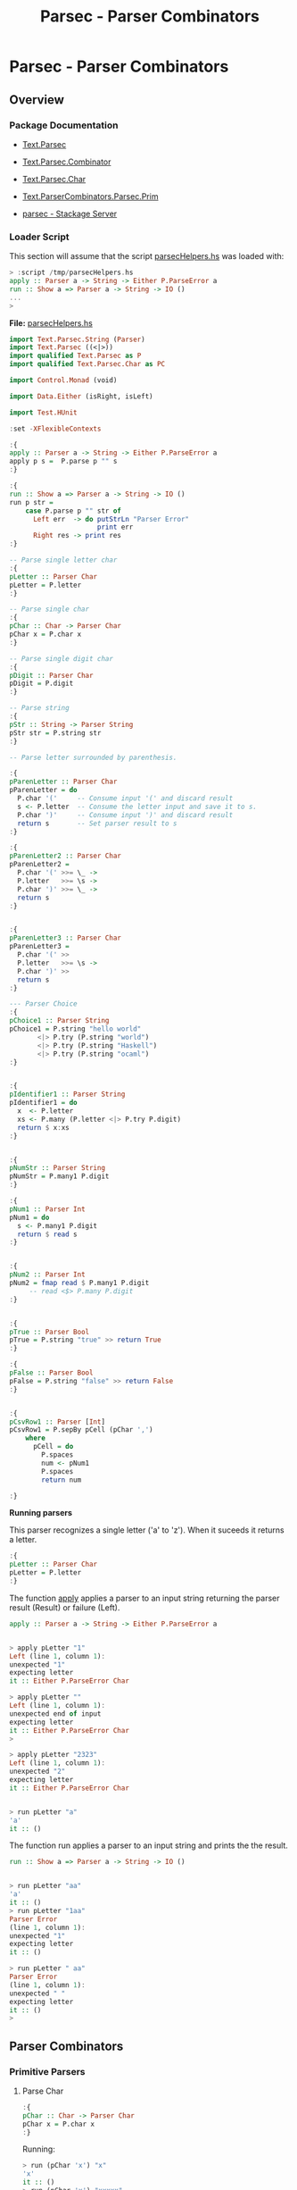 #+TITLE: Parsec - Parser Combinators 
#+DESCRIPTION: Parsec parser combinators 

* Parsec - Parser Combinators 
** Overview 
   :PROPERTIES:
   :ID:       884b9aaa-aa75-433e-b9f9-9424db4dd588
   :END:
*** Package Documentation

   - [[https://hackage.haskell.org/package/parsec-3.1.11/docs/Text-Parsec.html][Text.Parsec]]

   - [[https://hackage.haskell.org/package/parsec-3.1.11/docs/Text-Parsec-Combinator.html][Text.Parsec.Combinator]]

   - [[https://hackage.haskell.org/package/parsec-3.1.11/docs/Text-Parsec-Char.html][Text.Parsec.Char]]

   - [[https://hackage.haskell.org/package/parsec-3.1.11/docs/Text-ParserCombinators-Parsec-Prim.html][Text.ParserCombinators.Parsec.Prim]]

   - [[https://www.stackage.org/package/parsec][parsec - Stackage Server]]

*** Loader Script

This section will assume that the script _parsecHelpers.hs_ was loaded
with:

#+BEGIN_SRC haskell
> :script /tmp/parsecHelpers.hs 
apply :: Parser a -> String -> Either P.ParseError a
run :: Show a => Parser a -> String -> IO ()
... 
> 
#+END_SRC

*File:* _parsecHelpers.hs_

#+BEGIN_SRC haskell :tangle /tmp/parsecHelpers.hs
  import Text.Parsec.String (Parser)
  import Text.Parsec ((<|>))
  import qualified Text.Parsec as P
  import qualified Text.Parsec.Char as PC

  import Control.Monad (void)

  import Data.Either (isRight, isLeft)
      
  import Test.HUnit     
      
  :set -XFlexibleContexts

  :{
  apply :: Parser a -> String -> Either P.ParseError a
  apply p s =  P.parse p "" s
  :}

  :{
  run :: Show a => Parser a -> String -> IO ()
  run p str =
      case P.parse p "" str of
        Left err  -> do putStrLn "Parser Error"
                        print err
        Right res -> print res
  :} 

  -- Parse single letter char
  :{
  pLetter :: Parser Char
  pLetter = P.letter 
  :}

  -- Parse single char
  :{ 
  pChar :: Char -> Parser Char
  pChar x = P.char x
  :}

  -- Parse single digit char
  :{
  pDigit :: Parser Char
  pDigit = P.digit
  :}

  -- Parse string 
  :{
  pStr :: String -> Parser String
  pStr str = P.string str 
  :}

  -- Parse letter surrounded by parenthesis.
   
  :{
  pParenLetter :: Parser Char
  pParenLetter = do
    P.char '('     -- Consume input '(' and discard result 
    s <- P.letter  -- Consume the letter input and save it to s.
    P.char ')'     -- Consume input ')' and discard result
    return s       -- Set parser result to s 
  :}  

  :{
  pParenLetter2 :: Parser Char
  pParenLetter2 = 
    P.char '(' >>= \_ ->     
    P.letter   >>= \s -> 
    P.char ')' >>= \_ ->    
    return s       
  :}  


  :{
  pParenLetter3 :: Parser Char
  pParenLetter3 = 
    P.char '(' >>
    P.letter   >>= \s -> 
    P.char ')' >>
    return s       
  :}  

  --- Parser Choice
  :{
  pChoice1 :: Parser String
  pChoice1 = P.string "hello world"
         <|> P.try (P.string "world")
         <|> P.try (P.string "Haskell")
         <|> P.try (P.string "ocaml")
  :}

   
  :{
  pIdentifier1 :: Parser String
  pIdentifier1 = do
    x  <- P.letter
    xs <- P.many (P.letter <|> P.try P.digit)
    return $ x:xs
  :}
     

  :{
  pNumStr :: Parser String
  pNumStr = P.many1 P.digit
  :}          

  :{
  pNum1 :: Parser Int
  pNum1 = do
    s <- P.many1 P.digit
    return $ read s   
  :}   


  :{
  pNum2 :: Parser Int
  pNum2 = fmap read $ P.many1 P.digit
       -- read <$> P.many P.digit
  :}         

   
  :{
  pTrue :: Parser Bool
  pTrue = P.string "true" >> return True
  :}

  :{
  pFalse :: Parser Bool
  pFalse = P.string "false" >> return False
  :}


  :{ 
  pCsvRow1 :: Parser [Int]
  pCsvRow1 = P.sepBy pCell (pChar ',')
      where
        pCell = do
          P.spaces
          num <- pNum1
          P.spaces
          return num

  :}    
#+END_SRC

*Running parsers*

This parser recognizes a single letter ('a' to 'z'). When it suceeds
it returns a letter. 

#+BEGIN_SRC haskell
:{
pLetter :: Parser Char
pLetter = P.letter 
:}

#+END_SRC

The function _apply_ applies a parser to an input string returning the
parser result (Result) or failure (Left).

#+BEGIN_SRC haskell
apply :: Parser a -> String -> Either P.ParseError a
#+END_SRC

#+BEGIN_SRC haskell

> apply pLetter "1"
Left (line 1, column 1):
unexpected "1"
expecting letter
it :: Either P.ParseError Char

> apply pLetter ""
Left (line 1, column 1):
unexpected end of input
expecting letter
it :: Either P.ParseError Char
> 

> apply pLetter "2323"
Left (line 1, column 1):
unexpected "2"
expecting letter
it :: Either P.ParseError Char


> run pLetter "a"
'a'
it :: ()

#+END_SRC

The function run applies a parser to an input string and prints the
the result. 

#+BEGIN_SRC haskell
run :: Show a => Parser a -> String -> IO ()
#+END_SRC

#+BEGIN_SRC haskell

> run pLetter "aa"
'a'
it :: ()
> run pLetter "1aa"
Parser Error
(line 1, column 1):
unexpected "1"
expecting letter
it :: ()

> run pLetter " aa"
Parser Error
(line 1, column 1):
unexpected " "
expecting letter
it :: ()
> 

#+END_SRC

** Parser Combinators
*** Primitive Parsers 
**** Parse Char

#+BEGIN_SRC haskell
:{
pChar :: Char -> Parser Char
pChar x = P.char x
:}
#+END_SRC

Running:

#+BEGIN_SRC haskell 
> run (pChar 'x') "x"
'x'
it :: ()
> run (pChar 'x') "xxxxx"
'x'
it :: ()
> run (pChar 'x') " x"
Parser Error
(line 1, column 1):
unexpected " "
expecting "x"
it :: ()
> run (pChar 'x') "213"
Parser Error
(line 1, column 1):
unexpected "2"
expecting "x"
it :: ()
> run (pChar 'x') "x213"
'x'
it :: ()
> 

#+END_SRC

**** Parse Digit

#+BEGIN_SRC haskell 
:{
pDigit :: Parser Char
pDigit = P.digit
:}
#+END_SRC

Running:

#+BEGIN_SRC haskell
> run pDigit "asd2323"
Parser Error
(line 1, column 1):
unexpected "a"
expecting digit
it :: ()
> run pDigit "1asd2323"
'1'
it :: ()
> run pDigit "1 asd2323"
'1'
it :: ()
> run pDigit " 1 asd2323"
Parser Error
(line 1, column 1):
unexpected " "
expecting digit
it :: ()
> 

#+END_SRC

**** Parse any character - anychar 

Consume anycharater returning it.

#+BEGIN_SRC haskell
anyChar :: Char -> Parser Char 
#+END_SRC

Example: 

#+BEGIN_SRC haskell
> run P.anyChar "world"
'w'
it :: ()
> run P.anyChar ""
Parser Error
(line 1, column 1):
unexpected end of input
it :: ()
> run P.anyChar "x"
'x'
it :: ()
> run P.anyChar "6586"
'6'
it :: ()
> 

#+END_SRC

**** Parse String 


#+BEGIN_SRC haskell 
-- Parse string 
:{
pStr :: String -> Parser String
pStr str = P.string str 
:}
#+END_SRC

Running:

#+BEGIN_SRC haskell 
> run (pStr "ok") "ok"
"ok"
it :: ()

> run (pStr "ok") "okResult"
"ok"
it :: ()
> 

> run (pStr "ok") "ok2324"
"ok"
it :: ()

> run (pStr "ok") " ok2324"
Parser Error
(line 1, column 1):
unexpected " "
expecting "ok"
it :: ()
> 

> run (pStr "ok") ""
Parser Error
(line 1, column 1):
unexpected end of input
expecting "ok"
it :: ()
> 


#+END_SRC

*** Combinators 
**** Monad do-notation - parse sequence 

It parses a letter surrounded by parenthesis. The do-notation and the
monad combinators (>>) and (>>=) sequences the parsers ~(P.char ')')~,
~P.letter~ and ~(P.char ')')~.

#+BEGIN_SRC haskell
:{
pParenLetter :: Parser Char
pParenLetter = do
  P.char '('     -- Consume input '(' and discard result 
  s <- P.letter  -- Consume the letter input and save it to s.
  P.char ')'     -- Consume input ')' and discard result
  return s       -- Set parser result to s 
:}  

-- Parsers without syntax sugar.
-- 

:{
pParenLetter2 :: Parser Char
pParenLetter2 = 
  P.char '(' >>= \_ ->     
  P.letter   >>= \s -> 
  P.char ')' >>= \_ ->    
  return s       
:}  


:{
pParenLetter3 :: Parser Char
pParenLetter3 = 
  P.char '(' >>
  P.letter   >>= \s -> 
  P.char ')' >>
  return s       
:}  
#+END_SRC

Running: 

#+BEGIN_SRC haskell
> run pParenLetter "(x)"
'x'
it :: ()

> run pParenLetter "(a)"
'a'
it :: ()

> run pParenLetter "(4)"
Parser Error
(line 1, column 2):
unexpected "4"
expecting letter
it :: ()

> run pParenLetter "(223)"
Parser Error
(line 1, column 2):
unexpected "2"
expecting letter
it :: ()

> run pParenLetter "(twesa223)"
Parser Error
(line 1, column 3):
unexpected "w"
expecting ")"
it :: ()

> run pParenLetter3 "(x)"
'x'
it :: ()
> run pParenLetter3 "(ax)"
Parser Error
(line 1, column 3):
unexpected "x"
expecting ")"
it :: ()
> 
#+END_SRC

**** Functor fmap and operator (<$>)

The function fmap or the operator (<$>) that is a fmap synonym apply a
function to the parser result.

#+BEGIN_SRC haskell 
fmap  :: (a -> b) -> Parser a -> Parser b
(<$>) :: (a -> b) -> Parser a -> Parser b
#+END_SRC

Example:

#+BEGIN_SRC haskell 
> let pNumStr = P.many1 P.digit :: Parser String
pNumStr :: Parser String
> 

> run (fmap read pNumStr) "2323" 
 *** Exception: Prelude.read: no parse
> 

> run (fmap read pNumStr :: Parser Int) "2323"
2323
it :: ()

> run (fmap read pNumStr :: Parser Int) ""
Parser Error
(line 1, column 1):
unexpected end of input
expecting digit
it :: ()

> run (fmap read pNumStr :: Parser Int) "100"
100
it :: ()
> 

> run (read <$> pNumStr :: Parser Int) "100"
100
it :: ()
> run ((+120) <$> read <$> pNumStr :: Parser Int) "100"
220
it :: ()

> run ((*3) <$> (+120) <$> read <$> pNumStr :: Parser Int) "100"
660
it :: ()
> 

> run ((*3) . (+120) . read <$> pNumStr :: Parser Int) "100"
660
it :: ()
> 

#+END_SRC

**** Monad operators return, (>>=) and >> 
***** Function return

Creates a parser that always returns the same value regardless of the
input.

#+BEGIN_SRC haskell
return :: a -> Parser a
#+END_SRC

Example: 

#+BEGIN_SRC haskell
> run (return 10) "hello"
10
it :: ()
> run (return 10) "" 
10
it :: ()
> run (return 10) "world" 
10
it :: ()
> 

> run (return True) "true" 
True
it :: ()
> run (return True) "" 
True
it :: ()
> run (return True) "23123" 
True
it :: ()
> 

#+END_SRC

***** Operator (>>)

Run parserA discarding its result and then run parserB returning its
result.

#+BEGIN_SRC haskell
(>>) :: Parser a -> Parser b -> Parser b
parserA >> parserB
#+END_SRC

Example:

#+BEGIN_SRC haskell
   
:{
pTrue :: Parser Bool
pTrue = P.string "true" >> return True
:}

:{
pFalse :: Parser Bool
pFalse = P.string "false" >> return False
:}
#+END_SRC

Running:

#+BEGIN_SRC haskell
  > run pTrue "true"
  True
  it :: ()
  > run pTrue "23true"
  Parser Error
  (line 1, column 1):
  unexpected "2"
  expecting "true"
  it :: ()
  > run pTrue ""
  Parser Error
  (line 1, column 1):
  unexpected end of input
  expecting "true"
  it :: ()
  > 

  > run pFalse "false"
  False
  it :: ()

  > run pFalse "falsex"
  False
  it :: ()

  > run pFalse "xfalse"
  Parser Error
  (line 1, column 1):
  unexpected "x"
  expecting "false"
  it :: ()
  > 

  > let pBool = pTrue <|> P.try pFalse :: Parser Bool
  pBool :: Parser Bool
  > 

  > 
  > run pBool "true"
  True
  it :: ()
  > run pBool "false"
  False
  it :: ()
  > run pBool "232"
  Parser Error
  (line 1, column 1):
  unexpected "2"
  expecting "true" or "false"
  it :: ()
  > 

  :{
  pBool2 :: Parser Bool 
  pBool2 = pTrue <|> P.try pFalse
      where
        pTrue  = P.string "true"  >> return True
        pFalse = P.string "false" >> return False
  :}

  > run pBool2 "true"
  True
  it :: ()
        
  > run pBool2 "false"
  False
  it :: ()

  > run pBool2 "asdas"
  Parser Error
  (line 1, column 1):
  unexpected "a"
  expecting "true" or "false"
  it :: ()
        
  > run pBool2 ""
  Parser Error
  (line 1, column 1):
  unexpected end of input
  expecting "true" or "false"
  it :: ()
  > 
   
#+END_SRC

***** TODO Operator (>>=) bind

#+BEGIN_SRC haskell
(>>=) :: Parser a -> (a -> Parser b) -> Parser b
#+END_SRC
**** Applicative operators (<*), (*>) and (<*>)
***** Operator (*>)

Run two parsers and returns the result of second one.

#+BEGIN_SRC haskell
(*>) :: Applicative f => f a -> f b -> f b
(*>) :: Parser a -> Parser b -> Parser b    -- For Parsec 
resultB = parserA *> parserB                -- Mneumonic
#+END_SRC

Example: Parse the word 'true' followed by number returning it.

#+BEGIN_SRC haskell
:{
pNum :: Parser Int
pNum = fmap read $ P.many1 P.digit
:}   

> run (P.string "true" *> pNum) "true1003"
1003
it :: ()

> run (P.string "true" *> pNum) "tru1003"
Parser Error
(line 1, column 1):
unexpected "1"
expecting "true"
it :: ()

> run (P.string "true" *> pNum) "1003"
Parser Error
(line 1, column 1):
unexpected "1"
expecting "true"
it :: ()
> 
> run (P.string "true" *> pNum) "true"
Parser Error
(line 1, column 5):
unexpected end of input
expecting digit
it :: ()
> 


#+END_SRC

***** Operator (<*)

Run two parsers and returns the result of the first one.

#+BEGIN_SRC haskell
(<*) :: Applicative f => f a -> f b -> f a
(<*) :: Parser a -> Parser b -> Parser a    -- For Parsec 
resultA = parserA <* parserB                -- Mneumonic
#+END_SRC

Example: Parse a number followed by word true returning the number.

#+BEGIN_SRC haskell
:{
pNum :: Parser Int
pNum = fmap read $ P.many1 P.digit
:}   

> run (pNum <* P.string "true") "100true"
100
it :: ()

> run (pNum <* P.string "true") "1200true"
1200
it :: ()
> run ((*3) <$> pNum <* P.string "true") "1200true"
3600
it :: ()

> run (pNum <* P.string "true") "1200"
Parser Error
(line 1, column 5):
unexpected end of input
expecting digit or "true"
it :: ()

> run (pNum <* P.string "true") ""
Parser Error
(line 1, column 1):
unexpected end of input
expecting digit
it :: ()

> run (pNum <* P.string "true") "9"
Parser Error
(line 1, column 2):
unexpected end of input
expecting digit or "true"
it :: ()

> run (pNum <* P.string "true") "true"
Parser Error
(line 1, column 1):
unexpected "t"
expecting digit
it :: ()
> 

#+END_SRC

***** TODO Operator (<*>)
**** Parser choice (<|>) operator

The parser choice operator (<|>) only will try the second alternative
parser if the first parser has failed and not consummed any input.

The operator try makes the parser consume any input if it has failed.

#+BEGIN_SRC haskell
(<|>) :: Parser a -> Parser a -> Parser a
parser1 <|> parser2 
parser1 <|> parser2 <|> parser3 <|> parser4 ... 
#+END_SRC

#+BEGIN_SRC haskell
--- Parser Choice
:{
pChoice1 :: Parser String
pChoice1 = P.string "hello world"
       <|> P.try (P.string "world")
       <|> P.try (P.string "Haskell")
       <|> P.try (P.string "ocaml")
:}           
#+END_SRC

Running:

#+BEGIN_SRC haskell 
> run pChoice1 "world"
"world"
it :: ()
> 
> run pChoice1 "Haskell"
"Haskell"
it :: ()
> 
> run pChoice1 "ocaml"
"ocaml"
it :: ()
> 
> run pChoice1 "ocamlHaskell"
"ocaml"
it :: ()
> 

> run pChoice1 "Haskellocaml"
"Haskell"
it :: ()
> 

> run pChoice1 " Haskellocaml"
Parser Error
(line 1, column 1):
unexpected " "
expecting "hello world", "world", "Haskell" or "ocaml"
it :: ()

> run pChoice1 "hello"
Parser Error
(line 1, column 1):
unexpected end of input
expecting "hello world"
it :: ()
> 

#+END_SRC

**** TODO choice 
**** many 

*Simplified signature:*

Applies a parser zero or more times, returning a list of parser results.

#+BEGIN_SRC haskell
many :: Parser a -> Parser [a]
#+END_SRC

Example 1: Parse a string with only letters

#+BEGIN_SRC haskell
> run pLetter "helloworld"
'h'
it :: ()
> run (P.many pLetter) "helloworld"
"helloworld"
it :: ()
> run (P.many pLetter) "helloworld haskell"
"helloworld"
it :: ()
> run (P.many pLetter) "hello2321321"
"hello"
it :: ()
> run (P.many pLetter) ""
""
it :: ()
> run (P.many pLetter) "32423"
""
it :: ()
> run (P.many pLetter) "asdas32423"
"asdas"
it :: ()
> run (P.many pLetter) "0&823asdas32423"
""
it :: ()
> 

#+END_SRC

Example 2: Parse an identifier. Starts with a letter followed by zero
or more letter or digit.

#+BEGIN_SRC haskell
:{
pIdentifier1 :: Parser String
pIdentifier1 = do
  x  <- P.letter
  xs <- P.many (P.letter <|> P.try P.digit)
  return $ x:xs
:}  
#+END_SRC

#+BEGIN_SRC haskell
> run pIdentifier1 "hello"
"hello"
it :: ()
> run pIdentifier1 "h10"
"h10"
it :: ()
> run pIdentifier1 "a013"
"a013"
it :: ()
> run pIdentifier1 "23a013"
Parser Error
(line 1, column 1):
unexpected "2"
expecting letter
it :: ()
> run pIdentifier1 "-013"
Parser Error
(line 1, column 1):
unexpected "-"
expecting letter
it :: ()
> run pIdentifier1 "a"
"a"
it :: ()
> run pIdentifier1 "a-xf9"
"a"
it :: ()
> 

#+END_SRC

**** many1

*Simplified signature:*

Applies a parser one or more times, returning a list of parser results.

#+BEGIN_SRC haskell
many1 :: Parser a -> Parser [a]
#+END_SRC

*Example 1*

#+BEGIN_SRC haskell
> 
> run (P.many1 pLetter) "hello"
"hello"
it :: ()
> 
> run (P.many1 pLetter) "h"
"h"
it :: ()
> run (P.many1 pLetter) "hello"
"hello"
it :: ()
> run (P.many1 pLetter) "hello world"
"hello"
it :: ()
> run (P.many1 pLetter) "hello2321"
"hello"
it :: ()
> run (P.many1 pLetter) ""
Parser Error
(line 1, column 1):
unexpected end of input
expecting letter
it :: ()
> 
> run (P.many1 pLetter) "2321hello"
Parser Error
(line 1, column 1):
unexpected "2"
expecting letter
it :: ()
> 

#+END_SRC

*Example 2* Parse an integer. 

#+BEGIN_SRC haskell
:{
pNumStr :: Parser String
pNumStr = P.many1 P.digit
:}          

:{
pNum1 :: Parser Int
pNum1 = do
  s <- P.many1 P.digit
  return $ read s   
:}   


:{
pNum2 :: Parser Int
pNum2 = fmap read $ P.many1 P.digit
     -- read <$> P.many P.digit
:}         
 
#+END_SRC

Running:

#+BEGIN_SRC haskell
> run pNumStr "2300"
"2300"
it :: ()
> run pNumStr "1002"
"1002"
it :: ()
> run pNumStr ""
Parser Error
(line 1, column 1):
unexpected end of input
expecting digit
it :: ()
> run pNumStr "as2323"
Parser Error
(line 1, column 1):
unexpected "a"
expecting digit
it :: ()
> run pNumStr "1000as2323"
"1000"
it :: ()
> 

> run pNum1 ""
Parser Error
(line 1, column 1):
unexpected end of input
expecting digit
it :: ()
> run pNum1 "asa123"
Parser Error
(line 1, column 1):
unexpected "a"
expecting digit
it :: ()
> run pNum1 "134asa"
134
it :: ()
> 
#+END_SRC
**** sepBy 

Returns zero or more occurences of parser p separated by separator
sep.

#+BEGIN_SRC haskell
sepBy :: Parser a -> Parser sep -> Parser [a]
#+END_SRC

*Example 1:*

#+BEGIN_SRC haskell 
> run pNum1 "100"
100
it :: ()

> run pNum1 "2000"
2000
it :: ()
> 

> run (P.sepBy pNum1 (P.char ',')) "100,200,500,600"
[100,200,500,600]
it :: ()
> 
> run (P.sepBy pNum1 (P.char ',')) ""
[]
it :: ()
> run (P.sepBy pNum1 (P.char ',')) "asdas"
[]
it :: ()
> run (P.sepBy pNum1 (P.char ',')) "error"
[]
it :: ()
> run (P.sepBy pNum1 (P.char ',')) " 100,200,500,600"
[]
it :: ()
> run (P.sepBy pNum1 (P.char ',')) "100,200,  500,600"
Parser Error
(line 1, column 9):
unexpected " "
expecting digit
it :: ()
> run (P.sepBy pNum1 (P.char ',')) "100,200  ,500,600"
[100,200]
it :: ()
> 



#+END_SRC

*Example 2:* 

#+BEGIN_SRC haskell
:{ 
pCsvRow1 :: Parser [Int]
pCsvRow1 = P.sepBy pCell (pChar ',')
    where
      pCell = do
        P.spaces
        num <- pNum1
        P.spaces
        return num

:}    
#+END_SRC

Example: 

#+BEGIN_SRC haskell
> 
> run pCsvRow1 "100,200 ,300, 400,    500"
[100,200,300,400,500]
it :: ()
> 
> run pCsvRow1 "100,200 ,300, 400,    500 aaa bb cc"
[100,200,300,400,500]
it :: ()
> run pCsvRow1 "100,200 ,300, 400  ,    500 , aaa bb cc"
Parser Error
(line 1, column 31):
unexpected "a"
expecting space or digit
it :: ()
> 
> run pCsvRow1 "100,200 ,300, 400  ,    500"
[100,200,300,400,500]
it :: ()
> run pCsvRow1 "100  , 200 ,300, 400  ,    500"
[100,200,300,400,500]
it :: ()
> 

> run pCsvRow1 ""
[]
it :: ()
> run pCsvRow1 "asdasd"
[]
it :: ()
> run pCsvRow1 "asdasd,"
[]
it :: ()
> run pCsvRow1 "asdasd,566"
[]
it :: ()
> 

#+END_SRC
**** between 

#+BEGIN_SRC haskell
between :: Parser open -> Parser close -> Parser p -> Parser p 
#+END_SRC

*Example 1: Parse a number between parenthesis*

#+BEGIN_SRC haskell
:{
pNum :: Parser Int
pNum = read <$> P.many1 P.digit    
:}  
#+END_SRC

#+BEGIN_SRC haskell
  > run (P.between (P.char '(') (P.char ')') pNum) "()"
  Parser Error
  (line 1, column 2):
  unexpected ")"
  expecting digit
  it :: ()
  > run (P.between (P.char '(') (P.char ')') pNum) "(22383)"
  22383
  it :: ()
  > run (P.between (P.char '(') (P.char ')') pNum) "( 22383 )"
  Parser Error
  (line 1, column 2):
  unexpected " "
  expecting digit
  it :: ()
  > 

  > run (P.between (P.char '(') (P.char ')') (P.spaces *> pNum <* P.spaces)) "(  22383)"
  22383
  it :: ()
  > 
  > run (P.between (P.char '(') (P.char ')') (P.spaces *> pNum <* P.spaces)) "(  22383  )"
  22383
  it :: ()
  > run (P.between (P.char '(') (P.char ')') (P.spaces *> pNum <* P.spaces)) "(22383)"
  22383
  it :: ()
  > 

  :{
  pExpr :: Parser Int
  pExpr = P.between (P.char '(') (P.char ')') p
      where
        p = P.spaces *> pNum <* P.spaces
  :}


  :{
  pExpr2 :: Parser Int
  pExpr2 = P.between (P.char '(') (P.char ')') p
      where
        p = do
          P.spaces
          num <- pNum
          P.spaces
          return num 
  :}
   

   > run pExpr "( 100 )"
  100
  it :: ()
  > run pExpr "( 100 2100 )"
  Parser Error
  (line 1, column 7):
  unexpected "2"
  expecting space or ")"
  it :: ()
  > run pExpr "(2023 )"
  2023
  it :: ()
  > run pExpr "( 2023)"
  2023
  it :: ()
  > run pExpr "( 2023)  "
  2023
  it :: ()
  > run pExpr "( 2023)  asdasdas"
  2023
  it :: ()
  > 


  > run pExpr2 "(2300)"
  2300
  it :: ()
  > run pExpr2 "(  2300  )"
  2300
  it :: ()
  > 

#+END_SRC


*Example 2 : Parse list of numbers between curly brackets.*

#+BEGIN_SRC haskell
  :{
  pNum :: Parser Int
  pNum = read <$> P.many1 P.digit    
  :}  


  :{
  pNumList :: Parser [Int]
  pNumList = P.between open close pList
      where
        open = P.char '{' >> P.spaces
        close = P.spaces >> P.char '}'
        pList = P.sepBy (P.spaces *> pNum <* P.spaces) (P.char ',')        
  :}


  > run pNumList "{100 , 200, 300, 400, 500}"
  [100,200,300,400,500]
  it :: ()
  > run pNumList "{100 , 200, 300, 400, 500  }"
  [100,200,300,400,500]
  it :: ()
  > run pNumList "{  100 , 200, 300, 400, 500  }"
  [100,200,300,400,500]
  it :: ()
  > run pNumList "{  100 }"
  [100]
  it :: ()
  > run pNumList "{100}"
  [100]
  it :: ()
  > run pNumList "{}"
  []
  it :: ()
  > 


  > run pNumList ""
  Parser Error
  (line 1, column 1):
  unexpected end of input
  expecting "{"
  it :: ()
        
  > run pNumList "{"
  Parser Error
  (line 1, column 2):
  unexpected end of input
  expecting white space, digit or "}"
  it :: ()
  > 

    
#+END_SRC

**** TODO manyTill
**** TODO sepBy1 
**** eof 

Only suceeds at the end of input. (EOF - End Of File).

#+BEGIN_SRC haskell 
eof :: Parser ()
#+END_SRC

Example: 

#+BEGIN_SRC haskell 
:{
pNum :: Parser Int
pNum = fmap read $ P.many1 P.digit
:}   

> run pNum "9232"
9232
it :: ()

> run pNum "1023  "
1023
it :: ()
> 

> run pNum "9232-sadas"
9232
it :: ()

> run pNum ""
Parser Error
(line 1, column 1):
unexpected end of input
expecting digit
it :: ()

> run pNum " 3423 "
Parser Error
(line 1, column 1):
unexpected " "
expecting digit
it :: ()

> run pNum "23 3423 "
23
it :: ()
> 

> run (pNum <* P.eof) "100"
100
it :: ()
> run (pNum <* P.eof) "100 "
Parser Error
(line 1, column 4):
unexpected ' '
expecting digit or end of input
it :: ()
> run (pNum <* P.eof) "34asd"
Parser Error
(line 1, column 3):
unexpected 'a'
expecting digit or end of input
it :: ()
> 


#+END_SRC

** References and Bookmarks 
*** See also 

 - [[http://stackoverflow.com/questions/tagged/parsec][Highest Voted 'parsec' Questions - Stack Overflow]] - Parsec in StackOverflow.

 - 

 - 

 - *Write Yourself a Scheme in 48 Hours.* An Introduction to Haskell
   through Example <https://upload.wikimedia.org/wikipedia/commons/a/aa/Write_Yourself_a_Scheme_in_48_Hours.pdf>
 

 - Daan Leijen - *Parsec, a fast combinator parser* Accessed at
   2017-4-1. Available at
   <https://web.archive.org/web/20120401040711/http://legacy.cs.uu.nl/daan/download/parsec/parsec.pdf>

 - [[https://wiki.haskell.org/Parsec][Parsec - HaskellWiki]]

 
